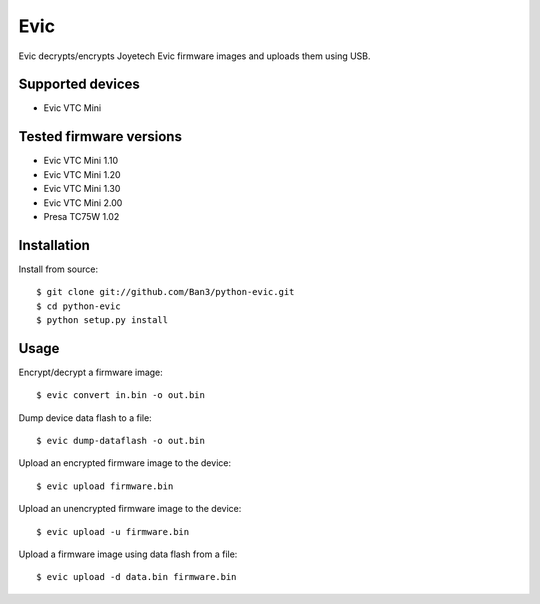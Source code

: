 ===============================
Evic
===============================


Evic decrypts/encrypts Joyetech Evic firmware images and uploads them using USB.

Supported devices
---------------------

* Evic VTC Mini

  
Tested firmware versions
-----------------------------

* Evic VTC Mini 1.10
* Evic VTC Mini 1.20
* Evic VTC Mini 1.30
* Evic VTC Mini 2.00
* Presa TC75W 1.02

Installation
-------------

Install from source:

::

    $ git clone git://github.com/Ban3/python-evic.git
    $ cd python-evic
    $ python setup.py install

Usage
-------

Encrypt/decrypt a firmware image:

::

    $ evic convert in.bin -o out.bin

Dump device data flash to a file:

::

    $ evic dump-dataflash -o out.bin

Upload an encrypted firmware image to the device:

::

    $ evic upload firmware.bin

Upload an unencrypted firmware image to the device:

::

    $ evic upload -u firmware.bin

Upload a firmware image using data flash from a file:

::

    $ evic upload -d data.bin firmware.bin
